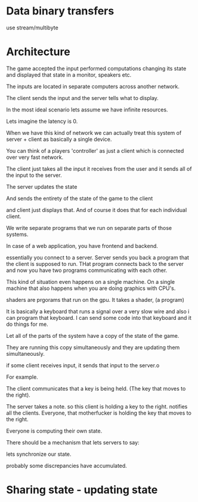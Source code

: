 * Data binary transfers

use stream/multibyte

* Architecture

The game accepted the input performed computations changing its state
and displayed that state in a monitor, speakers etc.

The inputs are located in separate computers across another network.


The client sends the input and the server tells what to display.

In the most ideal scenario lets assume we have infinite resources.

Lets imagine the latency is 0.

When we have this kind of network we can actually treat this system of
server + client as basically a single device.


You can think of a players 'controller' as just a client which is
connected over very fast network.


The client just takes all the input it receives from the user and it
sends all of the input to the server.


The server updates the state

And sends the entirety of the state of the game to the client

and client just displays that. And of course it does that for each
individual client.


We write separate programs that we run on separate parts of those
systems.

In case of a web application, you have frontend and backend.

essentially you connect to a server. Server sends you back a program that
the client is supposed to run. THat program connects back to the
server and now you have two programs communicating with each other.


This kind of situation even happens on a single machine. On a single
machine that also happens when you are doing graphics with CPU's.

shaders are prgorams that run on the gpu. It takes a shader, (a program)


It is basically a keyboard that runs a signal over a very slow wire
and also i can program that keyboard. I can send some code into that
keyboard and it do things for me.

Let all of the parts of the system have a copy of the state of the
game.

They are running this copy simultaneously and they are updating them
simultaneously.

if some client receives input, it sends that input to the server.o

For example.

The client communicates that a key is being held. (The key that moves
to the right).

The server takes a note. so this client is holding a key to the right.
notifies all the clients.  Everyone, that motherfucker is holding the
key that moves to the right.

Everyone is computing their own state.


There should be a mechanism that lets servers to say:

lets synchronize our state.

probably some discrepancies have accumulated.





* Sharing state - updating state
